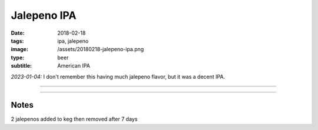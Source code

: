 Jalepeno IPA
############

:date: 2018-02-18
:tags: ipa, jalepeno
:image: /assets/20180218-jalepeno-ipa.png
:type: beer
:subtitle: American IPA

.. image:: /assets/20180218-jalepeno-ipa.png

*2023-01-04:* I don't remember this having much jalepeno flavor, but it was a decent IPA.

----

.. brew::
    :name: Jalepeno IPA
    :style: American IPA
    :og: 1.066
    :fg: 1.014
    :abv: 6.9%
    :volume: 3 gallons
    :efficiency: 72%
    :boil_length: 60 minutes
    :ibus: 97.1
    :color: 11.4
    :act_og: 1.061
    :act_fg: 1.016
    :act_abv: 5.9%
    :packaged: 2018-03-12
    :carbonation: 

    .. fermentable:: 85.4%, Pale (US), , 6 lbs 9 oz
    .. fermentable:: 14.6%, Crystal 40L, , 1 lbs 2 oz

    .. mashstep:: 1, Infusion, 60, 152F, 164F, 9.6 qts
    .. mashstep:: 2, Mash Out, 15, 168F, 200F, 5.4 qts

    .. boil_item:: 60, Warrior, 0.66 oz, 15%, 69.1
    .. boil_item:: 30, Cascade, 0.6 oz, 5.5%, 17.7
    .. boil_item:: 15, Citra, 0.25 oz, 12%, 10.4
    .. boil_item:: 10, Irish Moss, 0.5 tbsp, -, -
    .. boil_item:: 0, Cascade, 0.25 oz, 5.5%, -
    .. boil_item:: 0, Citra, 0.25 oz, 12%, -
    .. boil_item:: 0, Simcoe, 0.25 oz, 13%, -

    .. ferm_step:: Primary, 10 Days, 67F
    .. ferm_step:: Dry Hop, 7 Days, 67F

    .. ferm_ingredient:: US-05, Primary, 1 pkg
    .. ferm_ingredient:: Citra, Dry Hop, 2 oz

----

Notes
~~~~~

2 jalepenos added to keg then removed after 7 days